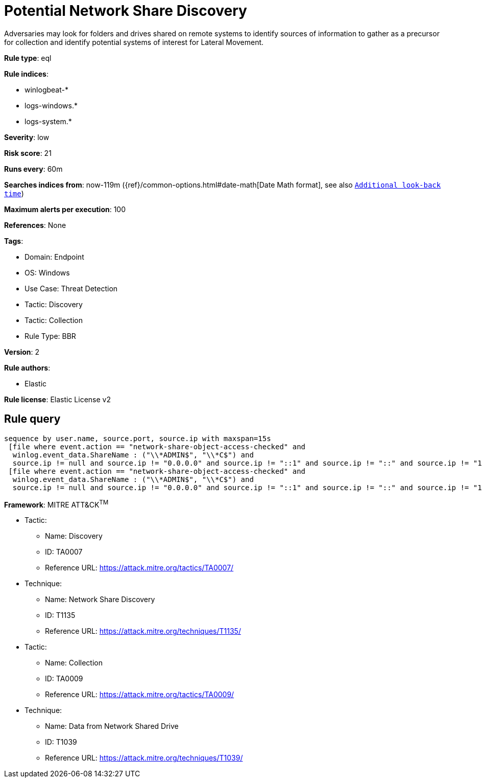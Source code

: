 [[potential-network-share-discovery]]
= Potential Network Share Discovery

Adversaries may look for folders and drives shared on remote systems to identify sources of information to gather as a precursor for collection and identify potential systems of interest for Lateral Movement.

*Rule type*: eql

*Rule indices*: 

* winlogbeat-*
* logs-windows.*
* logs-system.*

*Severity*: low

*Risk score*: 21

*Runs every*: 60m

*Searches indices from*: now-119m ({ref}/common-options.html#date-math[Date Math format], see also <<rule-schedule, `Additional look-back time`>>)

*Maximum alerts per execution*: 100

*References*: None

*Tags*: 

* Domain: Endpoint
* OS: Windows
* Use Case: Threat Detection
* Tactic: Discovery
* Tactic: Collection
* Rule Type: BBR

*Version*: 2

*Rule authors*: 

* Elastic

*Rule license*: Elastic License v2


== Rule query


[source, js]
----------------------------------
sequence by user.name, source.port, source.ip with maxspan=15s 
 [file where event.action == "network-share-object-access-checked" and 
  winlog.event_data.ShareName : ("\\*ADMIN$", "\\*C$") and 
  source.ip != null and source.ip != "0.0.0.0" and source.ip != "::1" and source.ip != "::" and source.ip != "127.0.0.1"]
 [file where event.action == "network-share-object-access-checked" and 
  winlog.event_data.ShareName : ("\\*ADMIN$", "\\*C$") and 
  source.ip != null and source.ip != "0.0.0.0" and source.ip != "::1" and source.ip != "::" and source.ip != "127.0.0.1"]

----------------------------------

*Framework*: MITRE ATT&CK^TM^

* Tactic:
** Name: Discovery
** ID: TA0007
** Reference URL: https://attack.mitre.org/tactics/TA0007/
* Technique:
** Name: Network Share Discovery
** ID: T1135
** Reference URL: https://attack.mitre.org/techniques/T1135/
* Tactic:
** Name: Collection
** ID: TA0009
** Reference URL: https://attack.mitre.org/tactics/TA0009/
* Technique:
** Name: Data from Network Shared Drive
** ID: T1039
** Reference URL: https://attack.mitre.org/techniques/T1039/
